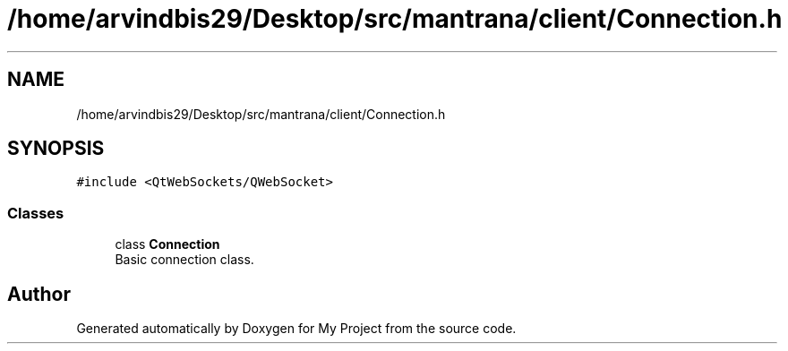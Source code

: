 .TH "/home/arvindbis29/Desktop/src/mantrana/client/Connection.h" 3 "Thu Nov 18 2021" "Version 1.0.0" "My Project" \" -*- nroff -*-
.ad l
.nh
.SH NAME
/home/arvindbis29/Desktop/src/mantrana/client/Connection.h
.SH SYNOPSIS
.br
.PP
\fC#include <QtWebSockets/QWebSocket>\fP
.br

.SS "Classes"

.in +1c
.ti -1c
.RI "class \fBConnection\fP"
.br
.RI "Basic connection class\&. "
.in -1c
.SH "Author"
.PP 
Generated automatically by Doxygen for My Project from the source code\&.
